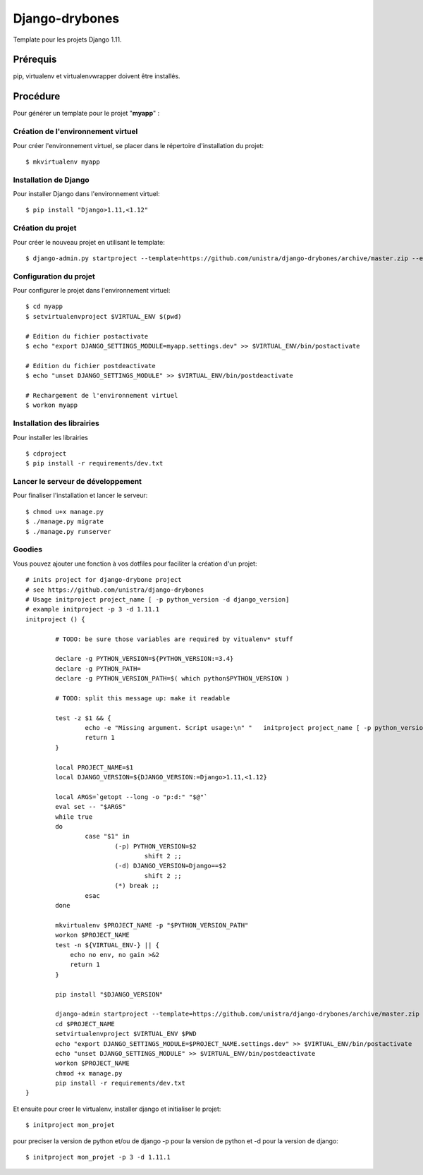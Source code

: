 ========================
Django-drybones
========================

.. image:: https://landscape.io/github/unistra/django-drybones/master/landscape.svg?style=flat
   :target: https://landscape.io/github/unistra/django-drybones/master
   :alt: Code Health

Template pour les projets Django 1.11.

Prérequis
===================
pip, virtualenv et virtualenvwrapper doivent être installés.

Procédure
===================
Pour générer un template pour le projet "**myapp**" :

Création de l'environnement virtuel
-----------------------------------

Pour créer l'environnement virtuel, se placer dans le répertoire d'installation du projet::

    $ mkvirtualenv myapp

Installation de Django
----------------------

Pour installer Django dans l'environnement virtuel::

    $ pip install "Django>1.11,<1.12"

Création du projet
-------------------

Pour créer le nouveau projet en utilisant le template::

    $ django-admin.py startproject --template=https://github.com/unistra/django-drybones/archive/master.zip --extension=html,rst,ini,coveragerc --name=Makefile myapp

Configuration du projet
-----------------------

Pour configurer le projet dans l'environnement virtuel::

    $ cd myapp
    $ setvirtualenvproject $VIRTUAL_ENV $(pwd)

    # Edition du fichier postactivate
    $ echo "export DJANGO_SETTINGS_MODULE=myapp.settings.dev" >> $VIRTUAL_ENV/bin/postactivate

    # Edition du fichier postdeactivate
    $ echo "unset DJANGO_SETTINGS_MODULE" >> $VIRTUAL_ENV/bin/postdeactivate

    # Rechargement de l'environnement virtuel
    $ workon myapp

Installation des librairies
---------------------------

Pour installer les librairies ::

    $ cdproject
    $ pip install -r requirements/dev.txt

Lancer le serveur de développement
----------------------------------

Pour finaliser l'installation et lancer le serveur::

    $ chmod u+x manage.py
    $ ./manage.py migrate
    $ ./manage.py runserver

Goodies
-------

Vous pouvez ajouter une fonction à vos dotfiles pour faciliter la création d'un projet::

    # inits project for django-drybone project
    # see https://github.com/unistra/django-drybones
    # Usage initproject project_name [ -p python_version -d django_version]
    # example initproject -p 3 -d 1.11.1
    initproject () {

            # TODO: be sure those variables are required by vitualenv* stuff

            declare -g PYTHON_VERSION=${PYTHON_VERSION:=3.4}
            declare -g PYTHON_PATH=
            declare -g PYTHON_VERSION_PATH=$( which python$PYTHON_VERSION )

            # TODO: split this message up: make it readable

            test -z $1 && {
                    echo -e "Missing argument. Script usage:\n" "   initproject project_name [ -p python_version -d django_version]" "   example : initproject -p 3 -d 1.11.1 "
                    return 1
            }

            local PROJECT_NAME=$1
            local DJANGO_VERSION=${DJANGO_VERSION:=Django>1.11,<1.12}

            local ARGS=`getopt --long -o "p:d:" "$@"`
            eval set -- "$ARGS"
            while true
            do
                    case "$1" in
                            (-p) PYTHON_VERSION=$2
                                    shift 2 ;;
                            (-d) DJANGO_VERSION=Django==$2
                                    shift 2 ;;
                            (*) break ;;
                    esac
            done

            mkvirtualenv $PROJECT_NAME -p "$PYTHON_VERSION_PATH"
            workon $PROJECT_NAME
            test -n ${VIRTUAL_ENV-} || {
                echo no env, no gain >&2
                return 1
            }

            pip install "$DJANGO_VERSION"

            django-admin startproject --template=https://github.com/unistra/django-drybones/archive/master.zip --extension=html,rst,ini,coveragerc --name=Makefile $PROJECT_NAME
            cd $PROJECT_NAME
            setvirtualenvproject $VIRTUAL_ENV $PWD
            echo "export DJANGO_SETTINGS_MODULE=$PROJECT_NAME.settings.dev" >> $VIRTUAL_ENV/bin/postactivate
            echo "unset DJANGO_SETTINGS_MODULE" >> $VIRTUAL_ENV/bin/postdeactivate
            workon $PROJECT_NAME
            chmod +x manage.py
            pip install -r requirements/dev.txt
    }

Et ensuite pour creer le virtualenv, installer django et initialiser le projet::

    $ initproject mon_projet

pour preciser la version de python et/ou de django -p pour la version de python et -d pour la version de django::

    $ initproject mon_projet -p 3 -d 1.11.1
